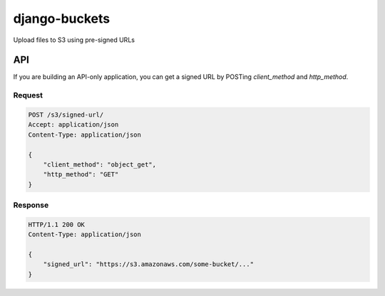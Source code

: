 django-buckets
===============================================================================

Upload files to S3 using pre-signed URLs

API
-------------------------------------------------------------------------------

If you are building an API-only application, you can get a signed URL by
POSTing `client_method` and `http_method`.

Request
~~~~~~~~~~~~~~~~~~~~~~~~~~~~~~~~~~~~~~~~~~~~~~~~~~~~~~~~~~~~~~~~~~~~~~~~~~~~~~~

.. code-block::

    POST /s3/signed-url/
    Accept: application/json
    Content-Type: application/json

    {
        "client_method": "object_get",
        "http_method": "GET"
    }

Response
~~~~~~~~~~~~~~~~~~~~~~~~~~~~~~~~~~~~~~~~~~~~~~~~~~~~~~~~~~~~~~~~~~~~~~~~~~~~~~~

.. code-block::

    HTTP/1.1 200 OK
    Content-Type: application/json

    {
        "signed_url": "https://s3.amazonaws.com/some-bucket/..."
    }
